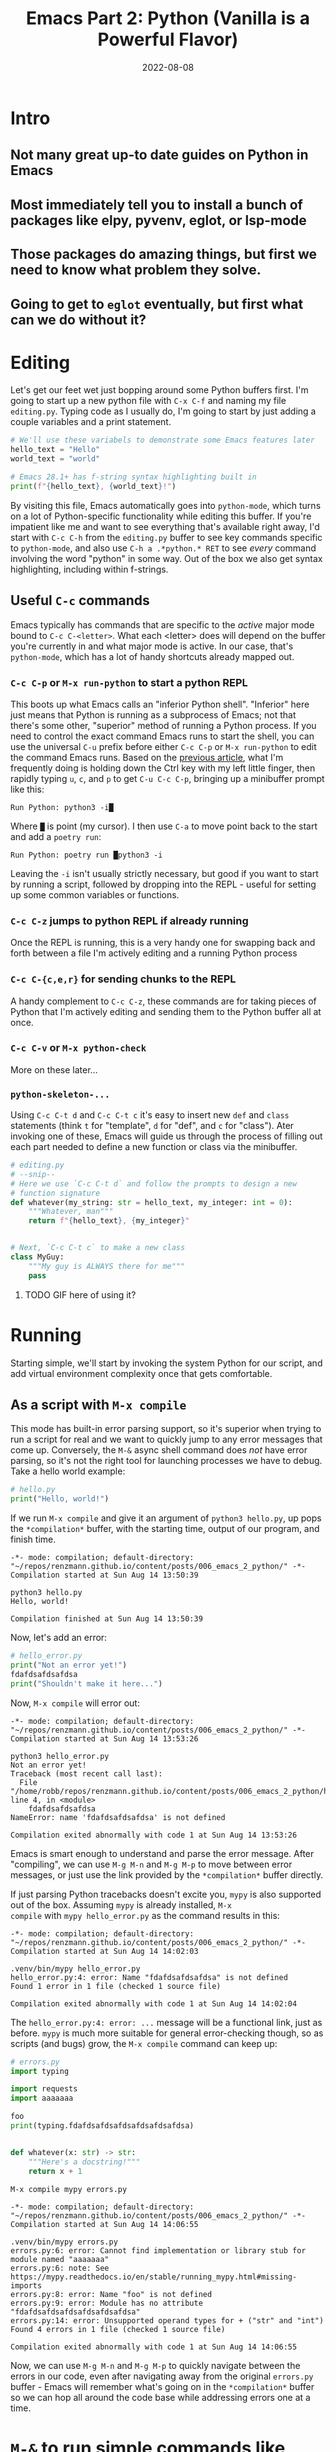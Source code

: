 #+title: Emacs Part 2: Python (Vanilla is a Powerful Flavor)
#+date: 2022-08-08
#+startup: inlineimages

* Intro
** Not many great up-to date guides on Python in Emacs
** Most immediately tell you to install a bunch of packages like elpy, pyvenv, eglot, or lsp-mode
** Those packages do amazing things, but first we need to know what problem they solve.
** Going to get to =eglot= eventually, but first what can we do without it?

[[file:nothing_without_lsp.png]]


* Editing

Let's get our feet wet just bopping around some Python buffers first.  I'm
going to start up a new python file with =C-x C-f= and naming my file
=editing.py=.  Typing code as I usually do, I'm going to start by just adding
a couple variables and a print statement.

#+begin_src python :tangle editing.py :comments link
# We'll use these variabels to demonstrate some Emacs features later
hello_text = "Hello"
world_text = "world"

# Emacs 28.1+ has f-string syntax highlighting built in
print(f"{hello_text}, {world_text}!")
#+end_src

By visiting this file, Emacs automatically goes into =python-mode=,
which turns on a lot of Python-specific functionality while editing
this buffer.  If you're impatient like me and want to see everything
that's available right away, I'd start with =C-c C-h= from the
=editing.py= buffer to see key commands specific to =python-mode=, and
also use =C-h a .*python.* RET= to see /every/ command involving the
word "python" in some way.  Out of the box we also get syntax
highlighting, including within f-strings.

** Useful =C-c= commands

Emacs typically has commands that are specific to the /active/ major
mode bound to =C-c C-<letter>=.  What each <letter> does will depend
on the buffer you're currently in and what major mode is active.  In
our case, that's =python-mode=, which has a lot of handy shortcuts
already mapped out.

*** =C-c C-p= or =M-x run-python= to start a python REPL

This boots up what Emacs calls an "inferior Python shell".
"Inferior" here just means that Python is running as a subprocess of
Emacs; not that there's some other, "superior" method of running a
Python process.  If you need to control the exact command Emacs runs
to start the shell, you can use the universal =C-u= prefix before
either =C-c C-p= or =M-x run-python= to edit the command Emacs runs.
Based on the [[https://robbmann.io/posts/005_emacs_1_packages/][previous article]], what I'm frequently doing is holding
down the Ctrl key with my left little finger, then rapidly typing =u=,
=c=, and =p= to get =C-u C-c C-p=, bringing up a minibuffer prompt
like this:

#+begin_example
Run Python: python3 -i█
#+end_example

Where =█= is point (my cursor).  I then use =C-a= to move point back
to the start and add a =poetry run=:

#+begin_example
Run Python: poetry run █python3 -i
#+end_example

Leaving the =-i= isn't usually strictly necessary, but good if you
want to start by running a script, followed by dropping into the
REPL - useful for setting up some common variables or functions.

*** =C-c C-z= jumps to python REPL if already running

Once the REPL is running, this is a very handy one for swapping back
and forth between a file I'm actively editing and a running Python
process

*** =C-c C-{c,e,r}= for sending chunks to the REPL

A handy complement to =C-c C-z=, these commands are for taking pieces
of Python that I'm actively editing and sending them to the Python
buffer all at once.

*** =C-c C-v= or =M-x python-check=

More on these later...

*** =python-skeleton-...=

Using =C-c C-t d= and =C-c C-t c= it's easy to insert new =def= and
=class= statements (think =t= for "template", =d= for "def", and =c=
for "class").  Ater invoking one of these, Emacs will guide us through
the process of filling out each part needed to define a new function
or class via the minibuffer.

#+begin_src python :session :tangle editing.py :comments link
# editing.py
# --snip--
# Here we use `C-c C-t d` and follow the prompts to design a new
# function signature
def whatever(my_string: str = hello_text, my_integer: int = 0):
    """Whatever, man"""
    return f"{hello_text}, {my_integer}"


# Next, `C-c C-t c` to make a new class
class MyGuy:
    """My guy is ALWAYS there for me"""
    pass
#+end_src
**** TODO GIF here of using it?


* Running
Starting simple, we'll start by invoking the system Python for our
script, and add virtual environment complexity once that gets
comfortable.

** As a script with =M-x compile=
This mode has built-in error parsing support, so it's superior when
trying to run a script for real and we want to quickly jump to any
error messages that come up.  Conversely, the =M-&= async shell
command does /not/ have error parsing, so it's not the right tool for
launching processes we have to debug.  Take a hello world example:

#+begin_src python :session :tangle hello.py :comments link
# hello.py
print("Hello, world!")
#+end_src

If we run =M-x compile= and give it an argument of =python3 hello.py=, up pops the
=*compilation*= buffer, with the starting time, output of our program, and finish time.

#+begin_example
-*- mode: compilation; default-directory: "~/repos/renzmann.github.io/content/posts/006_emacs_2_python/" -*-
Compilation started at Sun Aug 14 13:50:39

python3 hello.py
Hello, world!

Compilation finished at Sun Aug 14 13:50:39
#+end_example

Now, let's add an error:

#+begin_src python :session :tangle hello_error.py :comments link
# hello_error.py
print("Not an error yet!")
fdafdsafdsafdsa
print("Shouldn't make it here...")
#+end_src

Now, =M-x compile= will error out:

#+begin_example
-*- mode: compilation; default-directory: "~/repos/renzmann.github.io/content/posts/006_emacs_2_python/" -*-
Compilation started at Sun Aug 14 13:53:26

python3 hello_error.py
Not an error yet!
Traceback (most recent call last):
  File "/home/robb/repos/renzmann.github.io/content/posts/006_emacs_2_python/hello_error.py", line 4, in <module>
    fdafdsafdsafdsa
NameError: name 'fdafdsafdsafdsa' is not defined

Compilation exited abnormally with code 1 at Sun Aug 14 13:53:26
#+end_example

Emacs is smart enough to understand and parse the error message.
After "compiling", we can use =M-g M-n= and =M-g M-p= to move between
error messages, or just use the link provided by the =*compilation*=
buffer directly.

If just parsing Python tracebacks doesn't excite you, =mypy= is also
supported out of the box.  Assuming =mypy= is already installed, =M-x
compile= with =mypy hello_error.py= as the command results in this:

#+begin_example
-*- mode: compilation; default-directory: "~/repos/renzmann.github.io/content/posts/006_emacs_2_python/" -*-
Compilation started at Sun Aug 14 14:02:03

.venv/bin/mypy hello_error.py
hello_error.py:4: error: Name "fdafdsafdsafdsa" is not defined
Found 1 error in 1 file (checked 1 source file)

Compilation exited abnormally with code 1 at Sun Aug 14 14:02:04
#+end_example

The =hello_error.py:4: error: ...= message will be a functional link, just as
before.  =mypy= is much more suitable for general error-checking though, so as
scripts (and bugs) grow, the =M-x compile= command can keep up:

#+begin_src python :tangle errors.py :comments link
# errors.py
import typing

import requests
import aaaaaaa

foo
print(typing.fdafdsafdsafdsafdsafdsafdsa)


def whatever(x: str) -> str:
    """Here's a docstring!"""
    return x + 1
#+end_src

#+begin_example
M-x compile mypy errors.py
#+end_example

#+begin_example
-*- mode: compilation; default-directory: "~/repos/renzmann.github.io/content/posts/006_emacs_2_python/" -*-
Compilation started at Sun Aug 14 14:06:55

.venv/bin/mypy errors.py
errors.py:6: error: Cannot find implementation or library stub for module named "aaaaaaa"
errors.py:6: note: See https://mypy.readthedocs.io/en/stable/running_mypy.html#missing-imports
errors.py:8: error: Name "foo" is not defined
errors.py:9: error: Module has no attribute "fdafdsafdsafdsafdsafdsafdsa"
errors.py:14: error: Unsupported operand types for + ("str" and "int")
Found 4 errors in 1 file (checked 1 source file)

Compilation exited abnormally with code 1 at Sun Aug 14 14:06:55
#+end_example

Now, we can use =M-g M-n= and =M-g M-p= to quickly navigate between
the errors in our code, even after navigating away from the original
=errors.py= buffer - Emacs will remember what's going on in the
=*compilation*= buffer so we can hop all around the code base while
addressing errors one at a time.

* =M-&= to run simple commands like =poetry update= that don't require compiler parsing
* TODO =M-& python3 -m venv .venv=
* TODO =M-& c.venv/bin/python -m pip install pyright=
* TODO =.dir-locals.el= for setting virtual environment
  Setting both "mypy" as the check command and =.venv= as the virtualenv root:

  #+begin_src elisp
    # .dir-locals.el
    ((python-mode . ((python-check-commmand . "mypy")
		     (python-shell-virtualenv-root . ".venv"))))
  #+end_src

  The virtualenv root part only affects running python as a shell
  within emacs, it does /not/ affect things like PATH, async commands,
  or =M-x compile=.  It's easy to add things to this via =M-x
  add-dir-local-variable=.

* Debugging
** using python builtin =breakpoint()= and sending things to shell
   This will automatically break into pdb/ipdb, jump to the breakpoint in the
   code, and put an arrow at the next line to execute.

** =M-x pdb=
** Create a simple python script with a few obvious errors

To start, let's make a python script that's riddled with errors

I want to set up an easy system for debugging, fixing, and re-running
this script.  Looking at the script above, a good setup should tell me:

1. Until we install it, =requests= is an unknown import
2. There's an unknown import =aaaaaaa=
3. =typing= doesn't have an attribute =fdafdsafdsafdsafdsafdsafdsa=
4. We can't add a =str= type to an =int= inside the body of =whatever=

Ideally, we'd also get all this error checking up front, and not
one-by-one from running the script multiple times.  The stack I'm
going to use for this consists of:

1. =python3.10= as the Python runtime
2. =poetry= for dependency and environment management[fn:poetry]
3. =pyright= for error checking[fn:pyright]
4. =emacs= for everything else

Each component should, in theory, be easy to replace.  That is, if I
want =conda= as a package manager and =flake8= or =mypy= for
linting/type checking, it should be easy to do a drop-in replacement
for them.

For those who haven't heard the good news of =poetry=, it takes care
of a /lot/ of headaches that every pythonista regularly deals with.
It manages your virtual environment (creation and update),
=pyproject.toml= specification, and a =poetry.lock= file that serves
as a replacement for =requirements.txt=, housing exact dependency
version numbers for project collaborators to install.  All of these
are automatically kept in sync, so you never have the case like with
=conda= where someone does a =conda= or =pip= install into their
environment but never bothers to update the =setup.py=,
=environment.yml=, =requirements.txt= or whatever.

Starting out, we can use an asynchronous shell command to set up a
poetry environment for the project by using =M-&=, while =errors.py=
is still the active buffer:

#+begin_example
Async shell command: poetry init -n --python=^3.10
#+end_example

Assuming the poetry command ran without error, it plopped down the
=pyproject.toml= in the same directory as =errors.py=.  In a similar vein,
let's add a couple dependencies:

#+begin_example
Async shell command: poetry add pyright requests
#+end_example

The =*Async Shell Command*= buffer will update as poetry runs and
installs the required dependencies.  Following this, we should have
the =pyright= CLI installed to the virtual environment poetry set up
for us.  As a sanity check, I'll start up either =M-x shell= or =M-x
eshell= (whichever happens to be behaving better that day) to just get
a simple cross-platform shell running where I can try it out:

#+begin_example
~/tmp $ poetry run pyright errors.py
Creating virtualenv 006-emacs-2-python-QKcV4YYo-py3.10 in /home/robb/.cache/pypoetry/virtualenvs
No configuration file found.
pyproject.toml file found at /home/robb/repos/renzmann.github.io/content/posts/006_emacs_2_python.
Loading pyproject.toml file at /home/robb/repos/renzmann.github.io/content/posts/006_emacs_2_python/pyproject.toml
Pyproject file "/home/robb/repos/renzmann.github.io/content/posts/006_emacs_2_python/pyproject.toml" is missing "[tool.pyright]" section.
stubPath /home/robb/repos/renzmann.github.io/content/posts/006_emacs_2_python/typings is not a valid directory.
Assuming Python platform Linux
Searching for source files
Found 1 source file
/home/robb/repos/renzmann.github.io/content/posts/006_emacs_2_python/errors.py
  /home/robb/repos/renzmann.github.io/content/posts/006_emacs_2_python/errors.py:5:8 - error: Import "aaaaaaa" could not be resolved (reportMissingImports)
  /home/robb/repos/renzmann.github.io/content/posts/006_emacs_2_python/errors.py:7:1 - error: "foo" is not defined (reportUndefinedVariable)
  /home/robb/repos/renzmann.github.io/content/posts/006_emacs_2_python/errors.py:7:1 - warning: Expression value is unused (reportUnusedExpression)
  /home/robb/repos/renzmann.github.io/content/posts/006_emacs_2_python/errors.py:8:14 - error: "fdafdsafdsafdsafdsafdsafdsa" is not a known member of module (reportGeneralTypeIssues)
  /home/robb/repos/renzmann.github.io/content/posts/006_emacs_2_python/errors.py:13:12 - error: Operator "+" not supported for types "str" and "Literal[1]"
    Operator "+" not supported for types "str" and "Literal[1]" when expected type is "str" (reportGeneralTypeIssues)
  /home/robb/repos/renzmann.github.io/content/posts/006_emacs_2_python/errors.py:4:8 - warning: Import "requests" could not be resolved from source (reportMissingModuleSource)
4 errors, 2 warnings, 0 informations
Completed in 1.033sec
#+end_example

Emacs actually has a couple ways of running error-checking tools like
this.  The typical one is =M-x compile=, which we saw earlier, but
there's also =C-c C-v= for =M-x python-check=.

** =M-X Python-check= to run =poetry run pyright=
*** =conda= or vanilla version would be something like =.venv/bin/pyright=

* Add error parsing to the pyright compile output
If we save the contents of this python example to a file named
=errors.py=, and then run =pyright errors.py= from any shell, we'll
get this as an output:

#+begin_example
/home/robb/tmp/errors.py
  /home/robb/tmp/errors.py:1:1 - error: "foo" is not defined (reportUndefinedVariable)
  /home/robb/tmp/errors.py:1:1 - warning: Expression value is unused (reportUnusedExpression)
  /home/robb/tmp/errors.py:4:12 - error: Operator "+" not supported for types "str" and "Literal[1]"
    Operator "+" not supported for types "str" and "Literal[1]" (reportGeneralTypeIssues)
2 errors, 1 warning, 0 informations
#+end_example

** The regexp alist and alist-alist ... yeah
** Building the regex with re-builder from the compiler output screen
*** GIF of building regex
** Adding the regex to init.el
** Using the =M-g M-p= and =M-g M-n= to navigate errors
*** GIF of navigating errors

* Org mode, babel, tangling, and untangling
** Demo using this document?

* TODO completion using the process in the background
  python.el recommends using =C-c C-c= periodically.  =if __name__ ==
  "__main__"= blocks do /not/ execute when using =C-c C-c= without the
  universal argument =C-u C-c C-c=.  So if code is written with the
  main chunk inside the =if= statement, we can get completion without
  actually running the main part.

  Using =C-c C-c=, of course, is unsafe compared to static analysis tools
  like =pyflakes=, =mypy=, and =pyright=.

* TODO semantic-mode for more intelligent completion
  This looks like an aborted first attempt at what would eventually
  become the language server protocol.  It flat out doesn't work on
  Windows, even after extensive searches for how to fix it.

* TODO All things considered: =pyvenv=
  My use case typically consists of working on many small, isolated
  python projects, each in their own environment.  The vanilla python
  experience is well suited for writing and running system-level
  python scripts, which is one completley valid way of using Python.
  Data science is a different beast, however.  This is an easy way to
  ensure that our language server is running off the correct
  environment.

  If =poetry= is out the door, then this goes from
  nice-to-have to /absolutely necessary./

* TODO setting up builtin completion

* TODO literate programming (ala Jupyter) with Org - builtin, but needs a couple lines of config
* =pyvenv= package is /absolutely/ necessary once we want seamless shell/lsp integration and can't use poetry

* Also can use =M-x compile= for =poetry= commands
** How to fix the ansi color issue

* Footnotes
[fn:pyright] https://github.com/microsoft/pyright#command-line
[fn:poetry] https://python-poetry.org/docs/#installation
[fn:ddavis-workon] https://ddavis.io/posts/emacs-python-lsp/
